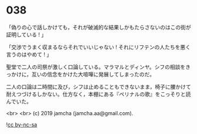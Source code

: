 #+OPTIONS: toc:nil
#+OPTIONS: -:nil
#+OPTIONS: ^:{}
 
* 038

  「偽りの心で話しかけても，それが破滅的な結果しかもたらさないのはこの街が証明している ! 」

  「交渉でうまく収まるならそれでいいじゃない ! それにリフテンの人たちを悪く言うのはやめて ! 」

  聖堂で二人の司祭が激しく口論している。マラマルとディンヤ。シフの相談をきっかけに，互いの信念をかけた大喧嘩に発展してしまったのだ。

  二人の口論は二時間に及び，シフは止めることもできないまま，椅子に腰かけて耐えつづけるしかない。仕方なく，本棚にある『ペリナルの歌』をこっそりと読んでいた。

  <br>
  <br>
  (c) 2019 jamcha (jamcha.aa@gmail.com).

  ![[https://i.creativecommons.org/l/by-nc-sa/4.0/88x31.png][cc by-nc-sa]]
